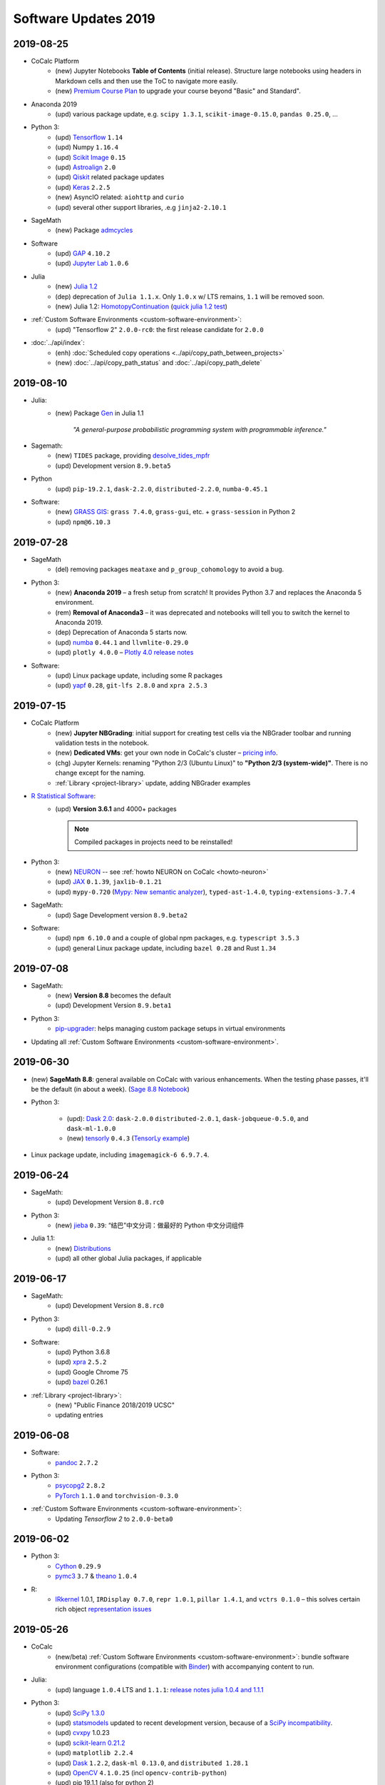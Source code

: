 .. _software-updates-2019:

Software Updates 2019
======================================


.. .. contents::
..      :local:
..      :depth: 1



.. _update-2019-08-25:

2019-08-25
----------------------

* CoCalc Platform
    * (new) Jupyter Notebooks **Table of Contents** (initial release).
      Structure large notebooks using headers in Markdown cells and then use the ToC to navigate more easily.
    * (new) `Premium Course Plan <https://cocalc.com/policies/pricing.html#courses>`_ to upgrade your course beyond  "Basic" and Standard".

* Anaconda 2019
    * (upd) various package update, e.g. ``scipy 1.3.1``, ``scikit-image-0.15.0``, ``pandas 0.25.0``, ...

* Python 3:
    * (upd) `Tensorflow`_ ``1.14``
    * (upd) Numpy ``1.16.4``
    * (upd) `Scikit Image`_ ``0.15``
    * (upd) `Astroalign`_ ``2.0``
    * (upd) `Qiskit`_ related package updates
    * (upd) `Keras`_ ``2.2.5``
    * (new) AsyncIO related: ``aiohttp`` and ``curio``
    * (upd) several other support libraries, .e.g ``jinja2-2.10.1``

* SageMath
    * (new) Package `admcycles <https://gitlab.com/jo314schmitt/admcycles>`_

* Software
    * (upd) `GAP`_ ``4.10.2``
    * (upd) `Jupyter Lab`_ ``1.0.6``

* Julia
    * (new) `Julia 1.2 <https://docs.julialang.org/en/v1.2/NEWS/>`_
    * (dep) deprecation of ``Julia 1.1.x``. Only ``1.0.x`` w/ LTS remains, ``1.1`` will be removed soon.
    * (new) Julia 1.2: `HomotopyContinuation <https://www.juliahomotopycontinuation.org/>`_ (`quick julia 1.2 test <https://share.cocalc.com/share/b9bacd7b-6cee-402c-88ed-9d74b07f29a1/julia-1.2.ipynb?viewer=share>`_)

* :ref:`Custom Software Environments <custom-software-environment>`:
    * (upd) "Tensorflow 2" ``2.0.0-rc0``: the first release candidate for ``2.0.0``

* :doc:`../api/index`:
    * (enh) :doc:`Scheduled copy operations <../api/copy_path_between_projects>`
    * (new) :doc:`../api/copy_path_status` and :doc:`../api/copy_path_delete`


.. _Jupyter Lab: https://jupyterlab.readthedocs.io/en/stable/
.. _Scikit Image: https://scikit-image.org/
.. _Astroalign: https://astroalign.readthedocs.io/en/master/
.. _Keras: https://keras.io/
.. _GAP: https://www.gap-system.org/




.. _update-2019-08-10:

2019-08-10
----------------------

- Julia:
   - (new) Package `Gen <https://probcomp.github.io/Gen/>`_ in Julia 1.1

      *"A general-purpose probabilistic programming system with programmable inference."*

- Sagemath:
    - (new) ``TIDES`` package, providing `desolve_tides_mpfr <http://doc.sagemath.org/html/en/reference/calculus/sage/calculus/desolvers.html#sage.calculus.desolvers.desolve_tides_mpfr>`_
    - (upd) Development version ``8.9.beta5``

- Python
    - (upd) ``pip-19.2.1``, ``dask-2.2.0``, ``distributed-2.2.0``, ``numba-0.45.1``

- Software:
    - (new) `GRASS GIS`_: ``grass 7.4.0``, ``grass-gui``, etc. + ``grass-session`` in Python 2
    - (upd) ``npm@6.10.3``




.. _update-2019-07-28:

2019-07-28
----------------------

* SageMath
    * (del) removing packages ``meataxe`` and ``p_group_cohomology`` to avoid a bug.

* Python 3:
    * (new) **Anaconda 2019** – a fresh setup from scratch!
      It provides Python 3.7 and replaces the Anaconda 5 environment.
    * (rem) **Removal of Anaconda3** – it was deprecated and notebooks will tell you to switch the kernel to Anaconda 2019.
    * (dep) Deprecation of Anaconda 5 starts now.
    * (upd) `numba`_ ``0.44.1`` and ``llvmlite-0.29.0``
    * (upd) ``plotly 4.0.0`` – `Plotly 4.0 release notes <https://medium.com/@plotlygraphs/plotly-py-4-0-is-here-offline-only-express-first-displayable-anywhere-fc444e5659ee>`_

* Software:
    * (upd) Linux package update, including some R packages
    * (upd) `yapf`_ ``0.28``, ``git-lfs 2.8.0`` and ``xpra 2.5.3``





.. _update-2019-07-15:

2019-07-15
----------------------

* CoCalc Platform
    - (new) **Jupyter NBGrading**: initial support for creating test cells via the NBGrader toolbar and running validation tests in the notebook.
    - (new) **Dedicated VMs**: get your own node in CoCalc's cluster – `pricing info <https://cocalc.com/policies/pricing.html#dedicated>`_.
    - (chg) Jupyter Kernels: renaming "Python 2/3 (Ubuntu Linux)" to **"Python 2/3 (system-wide)"**. There is no change except for the naming.
    - :ref:`Library <project-library>` update, adding NBGrader examples

* `R Statistical Software`_:
    - (upd) **Version 3.6.1** and 4000+ packages

      .. note::

          Compiled packages in projects need to be reinstalled!

* Python 3:
    - (new) `NEURON`_ -- see :ref:`howto NEURON on CoCalc <howto-neuron>`
    - (upd) `JAX`_ ``0.1.39``, ``jaxlib-0.1.21``
    - (upd) ``mypy-0.720`` (`Mypy: New semantic analyzer <http://mypy-lang.blogspot.com/2019/07/mypy-0720-released.html>`_), ``typed-ast-1.4.0``, ``typing-extensions-3.7.4``

* SageMath:
    - (upd) Sage Development version ``8.9.beta2``

* Software:
    - (upd) ``npm 6.10.0`` and a couple of global npm packages, e.g. ``typescript 3.5.3``
    - (upd) general Linux package update, including ``bazel 0.28`` and Rust ``1.34``




.. _update-2019-07-08:

2019-07-08
----------------------

- SageMath:
    - (new) **Version 8.8** becomes the default
    - (upd) Development Version ``8.9.beta1``

- Python 3:
    * `pip-upgrader`_: helps managing custom package setups in virtual environments

- Updating all :ref:`Custom Software Environments <custom-software-environment>`.




.. _update-2019-06-30:

2019-06-30
----------------------

* (new) **SageMath 8.8**: general available on CoCalc with various enhancements. When the testing phase passes, it'll be the default (in about a week). (`Sage 8.8 Notebook   <https://share.cocalc.com/share/20e4a191-73ea-4921-80e9-0a5d792fc511/sage-8.8.ipynb?viewer=share>`_)

* Python 3:

    * (upd): `Dask 2.0 <https://docs.dask.org/en/latest/changelog.html#id1>`_: ``dask-2.0.0`` ``distributed-2.0.1``, ``dask-jobqueue-0.5.0``, and ``dask-ml-1.0.0``
    * (new) `tensorly`_ ``0.4.3`` (`TensorLy example <https://share.cocalc.com/share/b9bacd7b-6cee-402c-88ed-9d74b07f29a1/tensorly.ipynb?viewer=share>`_)


* Linux package update, including ``imagemagick-6 6.9.7.4``.



.. _update-2019-06-24:

2019-06-24
----------------------

* SageMath:
    * (upd) Development Version ``8.8.rc0``

* Python 3:
    * (new) `jieba`_ ``0.39``: “结巴”中文分词：做最好的 Python 中文分词组件

* Julia 1.1:
    * (new) `Distributions <julia_distributions>`_
    * (upd) all other global Julia packages, if applicable




.. _update-2019-06-17:

2019-06-17
----------------------

* SageMath:
    * (upd) Development Version ``8.8.rc0``

* Python 3:
    * (upd) ``dill-0.2.9``

* Software:
    * (upd) Python 3.6.8
    * (upd) `xpra`_ ``2.5.2``
    * (upd) Google Chrome 75
    * (upd) `bazel`_ 0.26.1

* :ref:`Library <project-library>`:
    * (new) "Public Finance 2018/2019 UCSC"
    * updating entries



.. _update-2019-06-08:

2019-06-08
----------------------

* Software:
    * `pandoc`_ ``2.7.2``

* Python 3:
    - `psycopg2`_ ``2.8.2``
    - `PyTorch`_ ``1.1.0`` and ``torchvision-0.3.0``

* :ref:`Custom Software Environments <custom-software-environment>`:
    * Updating *Tensorflow 2* to ``2.0.0-beta0``



.. _update-2019-06-02:

2019-06-02
----------------------

* Python 3:
    * `Cython`_ ``0.29.9``
    * `pymc3`_ ``3.7`` &  `theano`_ ``1.0.4``

* R:
    * `IRkernel`_ 1.0.1, ``IRDisplay 0.7.0``, ``repr 1.0.1``, ``pillar 1.4.1``, and ``vctrs 0.1.0``
      – this solves certain rich object `representation issues <https://github.com/IRkernel/IRkernel/issues/590>`_




.. _update-2019-05-26:

2019-05-26
----------------------

* CoCalc
    * (new/beta) :ref:`Custom Software Environments <custom-software-environment>`:
      bundle software environment configurations (compatible with `Binder`_)
      with accompanying content to run.

* Julia:
    * (upd) language ``1.0.4`` LTS and ``1.1.1``: `release notes julia 1.0.4 and 1.1.1 <https://discourse.julialang.org/t/julia-v1-0-4-and-v1-1-1-have-been-released/24298>`_

* Python 3:
    * (upd) `SciPy 1.3.0 <https://scipy.github.io/devdocs/release.1.3.0.html>`_
    * (upd) `statsmodels`_ updated to recent development version, because of a `SciPy incompatibility <https://github.com/statsmodels/statsmodels/issues/5759>`_.
    * (upd) `cvxpy`_ 1.0.23
    * (upd) `scikit-learn 0.21.2 <https://scikit-learn.org/stable/whats_new.html#version-0-21-2>`_
    * (upd) ``matplotlib 2.2.4``
    * (upd) `Dask`_ ``1.2.2``, ``dask-ml 0.13.0``, and ``distributed 1.28.1``
    * (upd) `OpenCV`_ ``4.1.0.25`` (incl ``opencv-contrib-python``)
    * (upd) pip 19.1.1 (also for python 2)
    * (upd) ``pytest-4.5.0``, ``pytest-arraydiff-0.3``, ``pytest-astropy-0.5.0``,
      ``pytest-cov-2.7.1``, ``pytest-doctestplus-0.3.0``, ``pytest-forked-1.0.2``,
      ``pytest-html-1.20.0``, ``pytest-ipynb-1.1.1``, ``pytest-metadata-1.8.0``,
      ``pytest-mock-1.10.4``, ``pytest-openfiles-0.3.2``, ``pytest-remotedata-0.3.1``,
      ``pytest-repeat-0.8.0``, ``pytest-selenium-1.16.0``, ``pytest-timeout-1.3.3``,
      and ``pytest-xdist-1.28.0``
    * (new) ``pytest-watch-4.2.0`` and ``pytest-testmon-0.9.16``
    * (new) ``nest-asyncio-1.0.0``, ``osbot-aws-0.6.51``, ``osbot-browser-0.3.1``,
      ``osbot-jupyter-0.4.2``, ``pyee-6.0.0``, `pyppeteer`_ ``0.0.25``,
      and `syncer <https://github.com/notion/a_sync>`_  ``1.3.0``
    * (upd/new) ``geopandas`` related: `contextily <https://github.com/darribas/contextily>`_ ``0.99.0``,
      `pysal <https://pysal.org/>`_ ``2.0.0`` (major version update!),
      ``esda-2.0.0``, ``libpysal-4.0.1``
      ``mercantile-1.0.4`` and ``palettable-3.1.1``
    * (new) `scikit-rf`_ ``0.14.9`` – *package for RF/Microwave engineering* (also for Anaconda 5).
      `Scikit RF example <https://share.cocalc.com/share/b9bacd7b-6cee-402c-88ed-9d74b07f29a1/scikit-rf.ipynb?viewer=share>`_

* SageMath:
    * (upd) development version ``8.8.beta6``

* Linux Software Updates:
    * ``rustc`` 1.32 / ``cargo`` 0.33
    * ``bazel`` 0.25.3



.. _update-2019-05-18:

2019-05-18
----------------------

* Sage:
    * updating development version to ``8.8.beta5``

* Python 3:
    * (new) Google Spreadsheet API libs: `gspread`_ and `pygsheets`_
    * (new) `imbalanced learn <https://imbalanced-learn.readthedocs.io/en/stable/install.html>`_
    * (new) `memory profiler <https://pypi.org/project/memory-profiler/>`_
      for Jupyter Notebooks: `%memit example <https://share.cocalc.com/share/b9bacd7b-6cee-402c-88ed-9d74b07f29a1/memory-profile.ipynb?viewer=share>`_
    * (upd) ``geographiclib-1.49``, ``geopy-1.19.0``, ``geopandas-0.5.0``

* Software
    * (new) more `BibTeX`_ related packages: ``search-ccsb``, ``search-citeseer``,
      ``bibtool``, ``kbibtex``, ``bibclean``, ``bibcursed``, ``bibtex2html``, and
      ``bibtexconv``



.. _update-2019-05-11:

2019-05-11
----------------------------

* CoCalc:
    * `ipywidgets`_ support in CoCalc's Jupyter notebooks.
      This isn't 100% done, but suitable for all basic applications.
      The coolest part? It syncs across all collaborators of the same notebook!

      .. image:: ../img/cocalc-ipywidgets-sync-2019-05-08.gif
          :align: center
          :width: 75%

* R:
    * Due to blowups of image sizes, we switched the default graphics format to
      `PNG <https://en.wikipedia.org/wiki/Portable_Network_Graphics>`_.
      To continue plotting `SVG <https://en.wikipedia.org/wiki/Scalable_Vector_Graphics>`_ images,
      please run

      ::

          options(jupyter.plot_mimetypes = c('image/svg+xml'))

      in your notebook.

* Python 3:

    * (upd) `Qiskit`_ 0.10.1 and deps: ``fastdtw-0.3.2``, ``pyeda-0.28.0``, ``pylatexenc-1.4``,
      ``qiskit-aer-0.2.0``, ``qiskit-aqua-0.5.0``, ``qiskit-chemistry-0.5.0``,
      ``qiskit-ibmq-provider-0.2.2``, ``qiskit-ignis-0.1.1``, ``qiskit-terra-0.8.0``

    * (upd) `VQE Playground`_ and PyGame 1.9.6


* Anaconda 5 environment:

    * Adding `RDKit`_, updating matplotlib, ...::

          The following NEW packages will be INSTALLED:
            lame               conda-forge/linux-64::lame-3.100-h14c3975_1001
            matplotlib-base    conda-forge/linux-64::matplotlib-base-3.0.3-py36h5f35d83_1
            pycairo            conda-forge/linux-64::pycairo-1.18.1-py36h438ddbb_0
            rdkit              conda-forge/linux-64::rdkit-2019.03.1-py36h9c20d5c_0

          The following packages will be UPDATED:
            cairo                               1.14.12-h80bd089_1005 --> 1.16.0-ha4e643d_1000
            dbus                    pkgs/main::dbus-1.13.2-h714fa37_1 --> conda-forge::dbus-1.13.6-he372182_0
            ffmpeg                                   4.0.2-ha0c5888_2 --> 4.1.3-h167e202_0
            glib                                 2.56.2-had28632_1001 --> 2.58.3-hf63aee3_1001
            gnutls                                  3.5.19-h2a4e5f8_1 --> 3.6.5-hd3a4fd2_1002
            gst-plugins-base   pkgs/main::gst-plugins-base-1.14.0-hb~ --> conda-forge::gst-plugins-base-1.14.4-hdf3bae2_1001
            gstreamer          pkgs/main::gstreamer-1.14.0-hb453b48_1 --> conda-forge::gstreamer-1.14.4-h66beb1c_1001
            harfbuzz                              1.9.0-he243708_1001 --> 2.4.0-h37c48d4_0
            libxml2                                  2.9.8-h422b904_5 --> 2.9.9-h13577e0_0
            matplotlib                           2.2.3-py36h8e2386c_0 --> 3.0.3-py36_1
            nettle                                              3.3-0 --> 3.4.1-h1bed415_1002
            opencv               3.4.4-py36_blas_openblashbbbf1d5_201 --> 3.4.4-py36_blas_openblash641cfe3_1205
            pango                               1.40.14-hf0c64fd_1003 --> 1.40.14-h4ea9474_1004
            pyqt                                 5.6.0-py36h8210e8a_7 --> 5.9.2-py36hcca6a23_0
            qt                         pkgs/main::qt-5.6.3-h8bf5577_3 --> conda-forge::qt-5.9.7-h52cfd70_1
            sip                                 4.18.1-py36hfc679d8_0 --> 4.19.8-py36hf484d3e_1000
            x264                            1!152.20180717-h470a237_1 --> 1!152.20180806-h14c3975_0

          The following packages will be DOWNGRADED:
            poppler                              0.67.0-h2fc8fa2_1002 --> 0.67.0-h2ad7f00_6





.. _update-2019-05-04:

2019-05-04
----------------------------

* Python 3:
    * (upd) `PyGame`_ 1.9.4
    * (upd) ``pip-19.1``
    * (upd) `Dask`_ 1.2.0, ``dask-ml-0.12.0`` and ``distributed-1.27.0``
    * (upd) `rpy2-2.8.6 <https://rpy2.readthedocs.io/>`_ (the latest release)
    * (upd) ``selenium-3.141.0`` in combination with chromedriver

* R:
    * (new) `ggformula 0.9.1 <https://cran.r-project.org/package=ggformula>`_: *Provides a formula interface to 'ggplot2' graphics* + `ggstance <https://cran.r-project.org/package=ggstance>`_, ...
    * (upd) `tidyverse 1.2.1 <https://cran.r-project.org/package=tidyverse>`_ and ``ggplot 3.1.1``

* Node.js: (upd) ``chromedriver@74.0.0``

* Linux package updates: ``fenics 1:2019.1.0``, ``gcc 8.3``, and ``gcc 7.4`` for ``g++`` and ``gfortran`` , ...






.. _update-2019-04-27:

2019-04-27
--------------------------------

* Software
    * (upd) **Nodejs 10**, including all system-wide node packages
    * (upd) `QGIS`_ 3.6.2
    * (upd) `Gradle`_ 4.4.1
    * ... and various Linux libraries

* Python 3:
    * (upd) `arctic`_ ``1.74.0`` to fix a pandas incompatibility



.. _update-2019-04-21:

2019-04-21
-------------------------

* Python 3:
    - (upd) **pandas 0.24.2**: check `pandas release notes <https://pandas.pydata.org/pandas-docs/stable/whatsnew/index.html#version-0-24>`_ for changes since 0.23.
    - (new) `umap-learn <https://umap-learn.readthedocs.io/en/latest/>`_ (`UMAP example <https://share.cocalc.com/share/b9bacd7b-6cee-402c-88ed-9d74b07f29a1/umap.ipynb?viewer=share>`_):
      *Uniform Manifold Approximation and Projection (UMAP) is a dimension reduction technique that can be used for visualisation similarly to t-SNE, but also for general non-linear dimension reduction.*

* R:
    * (new) `Seurat 3.0.0 <https://cran.r-project.org/package=Seurat>`_: *A toolkit for quality control, analysis, and exploration of single cell RNA sequencing data.* <https://satijalab.org/seurat/>
    * (new) `bibliometrix <https://cran.r-project.org/package=bibliometrix>`: *An R-Tool for Comprehensive Science Mapping Analysis*

* Software:
    * (new) ``ttf-mscorefonts`` Linux package to provide more fonts, primarily for XeLaTeX.
    * (upd) routine Linux package update, including ``xpra-2.5.1``.





.. _update-2019-04-14:

2019-04-14
-------------------------------

* SageMath 8.7
    * (new) package ``plot3D`` in Sage's R, along with ``tidyverse`` and ``dplyr``

.. image:: img/sage-R-plot3d.png
     :align: center
     :width: 50%

* Anaconda 5:
    * (new) additionally to `hoomod blue <http://glotzerlab.engin.umich.edu/hoomd-blue/>`_,
      ``freud-1.0.0``, ``fresnel-0.8.0``, ``embree3-3.5.2``, and ``gsd-1.6.1``

* Python 3:
    * (upd) `SymPy 1.4 <https://github.com/sympy/sympy/wiki/Release-Notes-for-1.4>`_
    * (new) `Orange 3 <https://orange.biolab.si/>`_: *Open source machine learning and data visualization for novice and expert.*
    * (upd) `Qiskit`_ related: ``qiskit-0.8.0``, ``qiskit-aer-0.1.1``, ``qiskit-ignis-0.1.0``, ``qiskit-terra-0.7.1``

* Library:
    * all entries are updated to their latest upstream version
    * adding `VQE Playground`_: *gaining intuition about Variational Quantum Eigensolver*

* R:
    * (upd) also updating ``tidyverse`` and ``dplyr``




.. _update-2019-04-07:

2019-04-07
--------------------------

* SageMath 8.7 is the **default** ``sage``.
    * You can still use the previous one via ``sage-8.6``,
      select the appropriate kernel,
      or switch it in your project by running ``sage_select 8.6`` in a :doc:`../terminal`.
    * `SnapPy <https://www.math.uic.edu/t3m/SnapPy/>`_ tests do not pass, I don't know why ...


* R (R-Project):
    * (upd) `bioconductor <https://www.bioconductor.org/>`_ packages,
      in particular ``affy``, ``limma``, ``puma``, etc.


* Python:
    * (upd/py3) ``mypy-0.700`` -- `MyPy 0.700 release notes <http://mypy-lang.blogspot.com/2019/04/mypy-0700-released-up-to-4x-faster.html>`_
    * (new) ``opencv-contrib-python`` -- https://pypi.org/project/opencv-contrib-python/


* Software:
    * `Spyder IDE 3.3.4 <https://www.spyder-ide.org/>`_ (:doc:`via X11 <../x11>`) and Python 3 deps:
      ``PyQt5-sip-4.19.15``, ``pyqt5-5.12.1``, ``pyqtwebengine-5.12.1``, ``qtawesome-0.5.7``,
      ``qtpy-1.7.0``, ``spyder-kernels-0.4.3``, and ``wurlitzer-1.0.2``.
    * VS Code 1.33
    * `Gyoto <https://gyoto.obspm.fr/>`_




.. _update-2019-03-31:

2019-03-31
--------------------------

* CoCalc UI:
    * (new) **"TimeTravel export"**: https://doc.cocalc.com/howto/export-timetravel.html
    * (new) new Jupyter Notebooks explicitly ask for the Jupyter Kernel (i.e. no memorized default)
    * file listing speed improvements
    * Jupyter Notebook related Python 2 Kernel changes:
        * ``python2`` changes to use the system-wide Python 2 environment;
        * ``python2-sagemath`` the Python environment of SageMath (formerly ``python2``);
        * existing ``python2-ubuntu`` removed, use "Python 2 (Ubuntu Linux)"

* Python 3:
   * (new) ``dit-1.2.3``: `discrete information theory <http://docs.dit.io/en/latest/>`_
   * (new) ``skyfield-1.10``: https://rhodesmill.org/skyfield/: *Elegant Astronomy for Python*:
     Skyfield computes positions for the stars, planets, and satellites in orbit around the Earth. `Skyfield Demo <https://share.cocalc.com/share/b9bacd7b-6cee-402c-88ed-9d74b07f29a1/skyfield.ipynb?viewer=share>`_ –  deps: ``jplephem-2.9`` and ``sgp4-1.4``
   * (upd) tensorflow related: ``tensorflow-1.13.1``,  ``tensorboard-1.13.1``,
     ``tensorflow-estimator-1.13.0`` and ``tensorflow-probability-0.6.0``
     – https://www.tensorflow.org/probability/overview

   * (upd) ``numba-0.43.1`` and ``llvmlite-0.28.0``

* Julia 1.1 (new/upd):
    * `Images <https://juliaimages.org/latest/>`_
    * `Primes <http://juliamath.github.io/Primes.jl/stable/>`_
    * `LightGraphs <https://github.com/JuliaGraphs/LightGraphs.jl>`_
    * `Flux <https://github.com/FluxML/Flux.jl>`_ – `The Elegant Machine Learning Stack <https://fluxml.ai/>`_
    * and ``DiffEqFlux`` – https://julialang.org/blog/2019/01/fluxdiffeq
    * `Knet <https://github.com/denizyuret/Knet.jl>`_
    * `Turing <https://github.com/TuringLang/Turing.jl>`_ –
      a language for `probabilistic programming <http://turing.ml/>`_
    * `StatsPlots <https://github.com/JuliaPlots/StatsPlots.jl>`_,
    * more from `JuliaOpt <http://www.juliaopt.org>`_, ``Convex``, ``BlackBoxOptim`` and ``NLsolve``
    * and some more updates like ``IJulia`` for the notebook.
    * There are also less issues installing custom packages in a notebook via ``Pkg.add()``,
      because ``JULIA_PROJECT`` is set to ``/home/user/.julia/environment/v1.0`` or ``./v1.1`` (see `julia discourse 13922/27 <https://discourse.julialang.org/t/how-does-one-set-up-a-centralized-julia-installation/13922/27>`_)

* SageMath:
    * **Version 8.7**: initial deployment, still needs testing. Try it and give us feedback!
      – `SageMath 8.7 demo <https://share.cocalc.com/share/b9bacd7b-6cee-402c-88ed-9d74b07f29a1/sage-8.7.ipynb?viewer=share>`_.
    * (upd) Development version to **8.8 beta0** (Python 3)


* Software, Linux package updates:
    * ``rustc`` 1.31, ``cargo`` 0.32, ``bazel`` 0.24, ...





.. _update-2019-03-23:

2019-03-23
----------------------

* (UI/LaTeX) **LaTeX editor**: `"shell-escape" mode <https://doc.cocalc.com/latex.html#enable-shell-escape-and-plot-using-gnuplot>`_ to e.g. draw plots using Gnuplot

* (UI/Chat) **@Mention** a project collaborator in a chat to ping her/him via email.

* (new) **ROOT Kernel**: `ROOT is a modular scientific software toolkit <https://root.cern.ch/>`_. It provides all the functionalities needed to deal with big data processing, statistical analysis, visualization and storage. `ROOT example Jupyter worksheet <https://share.cocalc.com/share/d552e619-3c8e-4722-bda1-8f6a75f78443/cocalc-root.ipynb?viewer=share>`_

* (new) **rclone** -- `rsync for cloud storage <https://rclone.org/>`_

* **R**: installing `qdap <https://cran.r-project.org/web/packages/qdap/index.html>`_ library and updating a couple of other ones ...

* **Python 3**: ``Sphinx`` 1.8.5

* **Julia 1.1**: adding ``Images`` and updating various packages like `JuMP 0.19 <https://github.com/JuliaOpt/JuMP.jl/blob/master/NEWS.md>`_!

* **Linux**: various package updates, in particular ``bazel`` 0.23.2, ``xpra`` 2.5, ``git-lfs`` 2.7.1, and ``code`` 1.32

* (upd) **SageMath Development** version 8.7.rc0





.. _update-2019-03-11:

2019-03-11
------------------------

* Python:
    * ``tzwhere-3.0.3`` (new for py2 and py3) -- https://github.com/pegler/pytzwhere
    * ``typing-extensions-3.7.2`` (Py3) for `MyPy <http://mypy-lang.org/>`_

* Software:
    * ``ts-node`` to run TypeScript files from the command line more easily
    * updating ``npm`` to version 6.9.0

* Disabling jupyter lab drawio, because it didn't build correctly



.. _update-2019-03-02:

2019-03-02
--------------------------------

* Software:
   - Dr. Racket 7.2.0 -- https://racket-lang.org/ (Open/create an :doc:`../x11` file and run ``drracket`` in the Terminal)
   - ``data`` command-line utility to work with https://datahub.io/ -- a service like GitHub but for data and also ``datapackage`` Python 3 library (`datapackage demo <https://share.cocalc.com/share/b9bacd7b-6cee-402c-88ed-9d74b07f29a1/datahub/datahub.ipynb?viewer=share>`_)
   - ``reveal-md`` 3.0.1
   - various linux package updates, e.g. ``qgis/libqgis`` 3.6.0, ``postgresql`` 11.2, ``git-lfs`` 2.7.0, ...

* Python 3:
    * new ``mlxtend 0.15``: `Mlxtend (machine learning extensions) <http://rasbt.github.io/mlxtend/>`_ *is a Python library of useful tools for the day-to-day data science tasks.* (also available in Anaconda 5), `mlxtend demo <https://share.cocalc.com/share/b9bacd7b-6cee-402c-88ed-9d74b07f29a1/mlxtend.ipynb?viewer=share>`_
    * ``distributed 1.26``
    * ``pefile-2018.8.8``  -- https://github.com/erocarrera/pefile
    * ``Cython-0.29.6``
    * ``turicreate-5.3.1`` -- https://github.com/apple/turicreate
    * ``pyvis-0.1.5.0`` -- https://pyvis.readthedocs.io/en/latest
    * ``scikit-learn-0.20.3`` -- https://scikit-learn.org/stable/
    * ``pydicom 1.2.2`` -- https://pydicom.github.io/pydicom/stable/index.html
    * ``pdfkit-0.6.1``

* Python 2:
    - ``pefile-2018.8.8`` -- https://github.com/erocarrera/pefile
    - ``turicreate-5.3.1`` -- https://github.com/apple/turicreate (our MXNet is slightly too new)

* Classical Jupyter: ``hide_code`` extension -- https://github.com/kirbs-/hide_code

* SageMath Development Version 8.7.beta5



.. _update-2019-02-23:

2019-02-23
----------------------

- Sage Development Version 8.7.beta4


- Python:
    - `pygame 1.9.4 <https://www.pygame.org/wiki/GettingStarted>`_  -- open an :doc:`../x11` environment and use the :doc:`../terminal` on the left to launch it
    - `qiskit-0.7.3 <https://qiskit.org/>`_
    - ``pip2`` and ``pip3`` 19.0.3

- Fixing an inconsistency with nbgrader in Classical Jupyter



.. _update-2019-02-16:

2019-02-16
------------------

- New `SPARQL kernel <https://github.com/paulovn/sparql-kernel>`_: see `issue #3573 <https://github.com/sagemathinc/cocalc/issues/3573>`_. You can query remote endpoints. Make sure your project has :doc:`internet access <../upgrade-guide>` enabled! (`SPARQL demo notebook <https://cocalc.com/share/b9bacd7b-6cee-402c-88ed-9d74b07f29a1/sparql-vanGogh.ipynb?viewer=share>`_)

- `LEAN 3.4.2 <https://github.com/leanprover/lean/releases/tag/v3.4.2>`_, with a precompiled mathlib in ``/ext/lean/lean/mathlib``.

- Python 3 changes:
    - `JAX <https://github.com/google/jax>`_ (`jax demo worksheet <https://share.cocalc.com/share/b9bacd7b-6cee-402c-88ed-9d74b07f29a1/jax.ipynb?viewer=share>`_)
    - tornado 5.1.1, distributed 1.25.3
    - `mypy 0.6.7.0 <https://mypy-lang.blogspot.com/2019/02/mypy-0670-released.html>`_
    - `cython-0.29.5 <https://github.com/cython/cython/blob/master/CHANGES.rst#0295-2019-02-09>`_
    - pylint-2.2.2
    - requests-2.21.0
    - scipy-1.2.1 (see `1.2.0 <https://scipy.github.io/devdocs/release.1.2.0.html>`_ and `1.2.1 <https://scipy.github.io/devdocs/release.1.2.1.html>`_ notes)
    - `mesa-0.8.5 <https://github.com/projectmesa/mesa>`_
    - Sphinx-1.8.4 (update) and commonmark 0.8.1 and recommonmark-0.5.0 for developing `sphinx-rtd-theme-0.4.3 <https://sphinx-rtd-theme.readthedocs.io/en/latest/>`_ out of the box!
    - cookiecutter-1.6.0
    - `wordcloud-1.5.0 <https://amueller.github.io/word_cloud/>`_

- Python 2 changes: scipy-1.2.1, decorator-4.3.2, networkx-2.2, keras-applications-1.0.7, keras-preprocessing-1.0.9, tensorflow-1.12.0

- Sage's Python2: pip-19.0.2, PySingular-0.9.7, soupsieve-1.7.3, and a couple of dependencies

- R:
    - `ggmap 3.0.0 <https://cran.r-project.org/web/packages/ggmap/>`_
    - `conjoint 1.41 <https://cran.r-project.org/web/packages/conjoint/index.html>`_
    - `ggfortify 0.4.5 <https://cran.r-project.org/web/packages/ggfortify/index.html>`_

- Linux: `PyPy 7.0.0 <https://pypy.org/>`_ and a set of minor linux package updates

- Node: `npm 6.8.0 <https://github.com/npm/cli/releases/tag/v6.8.0>`_


.. _update-2019-02-09:

2019-02-09
------------------------

- (Linux)
   - new: `Cantera <https://cantera.org/>`_ 2.4.0 for Python 2 and Python 3
   - updates: `macaulay2 <http://www2.macaulay2.com/Macaulay2/>`_ 1.13, bazel 0.22, chrome and firefox, and various other packages

- (Python3)
   - new: pyfftw 0.11.1, pymp-pypi 0.4.2
   - updates: dask-1.1.1

- (Node): npm 6.7.0

- (Julia): making **Julia 1.1.0 the default** (`v1.1.0 release notes <https://github.com/JuliaLang/julia/blob/v1.1.0/NEWS.md#julia-v11-release-notes>`_) and removing older, no longer maintained versions. Maybe cleanup the build cache, by running ``rm -rf ~/.julia`` in the Terminal/Miniterm.

- (Anaconda 5): various updates to packages

- (Sage) Development version 8.7 beta 3 (Python 3)


.. _update-2019-01-26:

2019-01-26
-------------------------

- (sage): **Sage 8.6** is the default! (use ``sage_select 8.4`` to switch back). Enjoy the shorter startup time, which also speeds up compiling :ref:`latex-sagetex` documents!
    - A Python3 version of Sage 8.6 is also available: ``sage-8.6-py3`` or in a Jupyter Notebook: `sagemath-8.6-python3.ipynb <https://share.cocalc.com/share/b9bacd7b-6cee-402c-88ed-9d74b07f29a1/smc-build/sagemath-8.6-python3.ipynb?viewer=share>`_. (this is experimental)

- (py3):
   - new:
      - `ipyvolume <https://github.com/maartenbreddels/ipyvolume#ipyvolume>`_ 0.5.1 (`demo notebook <https://share.cocalc.com/share/b9bacd7b-6cee-402c-88ed-9d74b07f29a1/ipyvolume-demo.ipynb?viewer=share>`_, requires the plain jupyter server!)
      - `qiskit-chemistry <https://github.com/Qiskit/qiskit-chemistry>`_ 0.4.2 – a set of tools, algorithms and software to use for quantum chemistry research
      - `PySCF <https://sunqm.github.io/pyscf/>`_ – a simple, light-weight, and efficient platform for quantum chemistry calculations

   - updated:
      - ``pip3`` 19.0.1
      - `qiskit`_ 0.7.2, qiskit-aqua 0.4.1
      - `scikit-bio <http://scikit-bio.org/>`_ 0.5.5
      - `dask`_ 1.1.0
      - nbgrader 0.5.5
      - ipython 6.5.0
      - Cython 0.29.2
      - setuptools 40.6.3
      - tensorboard 1.12.2
      - tmuxp 1.4.2
      - `axelrod <https://axelrod.readthedocs.io/en/stable/>`_ 4.4.0

- (R):
   - new:
      - `styler <http://styler.r-lib.org>`_ 1.1.0 – will be used soon to format R code; `tidyverse styleguide <https://style.tidyverse.org>`_
      - `usethis <https://usethis.r-lib.org>`_ 1.4.0
      - `tidytransit <https://cran.r-project.org/web/packages/tidytransit/index.html>`_

   - updated: knitr 1.21, ggplot 3.1.0, data.table 1.20.0, dplyr 0.7.8, Rcpp 1.0, rlang 0.3.1, forecast 8.5, psych 1.8.12, plotly 4.8, yaml 2.2

- (Julia): new: `D4M package <https://github.com/Accla/D4M.jl.git>`_ – *Dynamic Distributed Dimensional Data Model*
- (node/upd): **npm 6.6.0**, TypeScript 3.2.4, tslint 5.12.1, forever 0.15.3, CoffeeScript 2.3.2, reveal-md 2.4.1, prettier 1.16.0, tldr 3.2.6, docsify-cli 4.3.0, chromedriver 2.45.0
- (Linux) various system packages, noteworthy: xpra 2.4.3


.. _update-2019-01-20:

2019-01-20
-------------------------------

* (new) `SageMath`_ version 8.6 (`sage-8.6`) + Jupyter Kernel available (not the default yet!)
* (new) `Cadabra2`_ _"a field-theory motivated approach to computer algebra"_ available via ``cadabra2`` or in an `X11 desktop <https://doc.cocalc.com/x11.html>`_ as ``cadabra2-gtk`` (`screenshot <https://storage.googleapis.com/cocalc-extra/2019-01-19-cadabra2.png>`_)
* (chg) As announced previously, **Julia version 1** is the **default** now. Symlink ``~/bin/julia`` to ``julia-0.7`` if you need to switch back.
* (new): Julia 1 packages: SymPy, Combinatorics, UnicodePlots, Bokeh and Nemo
* (py3):

   - **new**:

      - `surprise <http://surpriselib.com/>`_ 1.0.6
      - `python-twitter <https://github.com/bear/python-twitter>`_ 3.5
      - `mlrose 1.0 <https://mlrose.readthedocs.io>`_: Machine Learning, Randomized Optimization and SEarch. `example <https://cocalc.com/share/b9bacd7b-6cee-402c-88ed-9d74b07f29a1/py3-mlrose.ipynb?viewer=share>`_

   - **updates**:

      - `sphinx <http://www.sphinx-doc.org/en/master/>`_ 1.8.3
      - `statsmodels`_ 0.9.0 + `patsy <https://patsy.readthedocs.io/en/latest/>`_ 0.5.1 fixing some problems with formulas
      - `pymc3 <https://docs.pymc.io/>`_ 3.6
      - distributed 1.25.2
      - `Cython <https://cython.org>`_ 0.29.2
      - llvmlite 0.27.0 & `numba <http://numba.pydata.org/>`_ 0.42.0
      - `xarray <http://xarray.pydata.org/en/stable/>`_ 0.11.2
      - `quandl <https://www.quandl.com/tools/python>`_ 3.4.5
      - `plotly <https://plot.ly/python/>`_ 3.5.0
      - `apache-libcloud <https://libcloud.apache.org/>`_ 2.4.0
      - `black <https://github.com/ambv/black>`_ 18.9b0

.. _update-2019-01-12:

2019-01-12
-------------------------------

* (r): `Rstan <https://mc-stan.org/users/interfaces/rstan>`_ 2.18.2 → `demo worksheet <https://share.cocalc.com/share/b9bacd7b-6cee-402c-88ed-9d74b07f29a1/rstan.ipynb?viewer=share>`_, with some setup instructions specific to CoCalc
* (py2/py3): `PyStan <https://pystan.readthedocs.io/en/latest/index.html>`_ 2.18.1 (`demo  pystan.ipynb <https://share.cocalc.com/share/b9bacd7b-6cee-402c-88ed-9d74b07f29a1/smc-build/pystan.ipynb?viewer=share>`_)
* Julia 1:
  * JuMP & Ipopt (`demo julia-1-jump.ipynb <https://share.cocalc.com/share/b9bacd7b-6cee-402c-88ed-9d74b07f29a1/julia-1-jump.ipynb?viewer=share>`_)
  * We'll also switch the default version of Julia to be 1.0.x soon!
* Linux updates, notably bazel 0.21
* Fonts: ocr-a, ocr-b, `opendyslexic <https://gumroad.com/l/OpenDyslexic>`__, mononoki, comic-neue, linex, roboto, vollkorn, tuffy. `Testing some fonts in LuaTeX <https://share.cocalc.com/share/8baad8828430618da0446ee80d6ebcacb83bba14/fonts-luatex/fonts-in-luatex.pdf?viewer=share>`_ (`tex source <https://share.cocalc.com/share/8baad8828430618da0446ee80d6ebcacb83bba14/fonts-luatex/fonts-in-luatex.tex?viewer=share>`_)


.. _update-2019-01-06:

2019-01-06
-------------------------------

* Julia 1.0.3: comes with packages PyPlot, Plots, DifferentialEquations, Compat, LinearAlgebra, GLM, etc. now!
* Sage development version 8.6.rc0

.. _SageMath: https://sagemath.org
.. _Cadabra2: https://cadabra.science
.. _Qiskit:  https://qiskit.org
.. _dask: https://dask.org
.. _QGIS: https://www.qgis.org
.. _arctic: https://arctic.readthedocs.io/en/latest/
.. _Gradle: https://gradle.org/
.. _PyGame: https://www.pygame.org/
.. _ipywidgets: https://ipywidgets.readthedocs.io/en/stable/user_guide.html
.. _VQE Playground: https://github.com/JavaFXpert/vqe-playground/
.. _RDKit: http://www.rdkit.org/docs/index.html
.. _BibTeX: http://www.bibtex.org/
.. _gspread: https://github.com/burnash/gspread
.. _pygsheets: https://pygsheets.readthedocs.io/en/stable/
.. _statsmodels: https://www.statsmodels.org/
.. _cvxpy: https://www.cvxpy.org/
.. _OpenCV: https://github.com/skvark/opencv-python
.. _pyppeteer: https://github.com/miyakogi/pyppeteer
.. _scikit-rf: https://scikit-rf.readthedocs.io/
.. _Binder: https://mybinder.readthedocs.io/en/latest/introduction.html
.. _pymc3: https://docs.pymc.io/
.. _theano: http://deeplearning.net/software/theano/
.. _IRkernel: https://irkernel.github.io/
.. _psycopg2: http://initd.org/psycopg/docs/
.. _PyTorch: https://pytorch.org/
.. _pandoc: https://pandoc.org/
.. _xpra: http://xpra.org/
.. _bazel: https://bazel.build/
.. _jieba: https://github.com/fxsjy/jieba
.. _julia_distributions: https://github.com/JuliaStats/Distributions.jl
.. _tensorly: http://tensorly.org/
.. _pip-upgrader: https://github.com/simion/pip-upgrader
.. _jax: https://github.com/google/jax
.. _R Statistical Software: https://www.r-project.org/
.. _NEURON: https://www.neuron.yale.edu/neuron/
.. _yapf: https://github.com/google/yapf
.. _GRASS GIS: https://grass.osgeo.org/
.. _Tensorflow: https://www.tensorflow.org/

